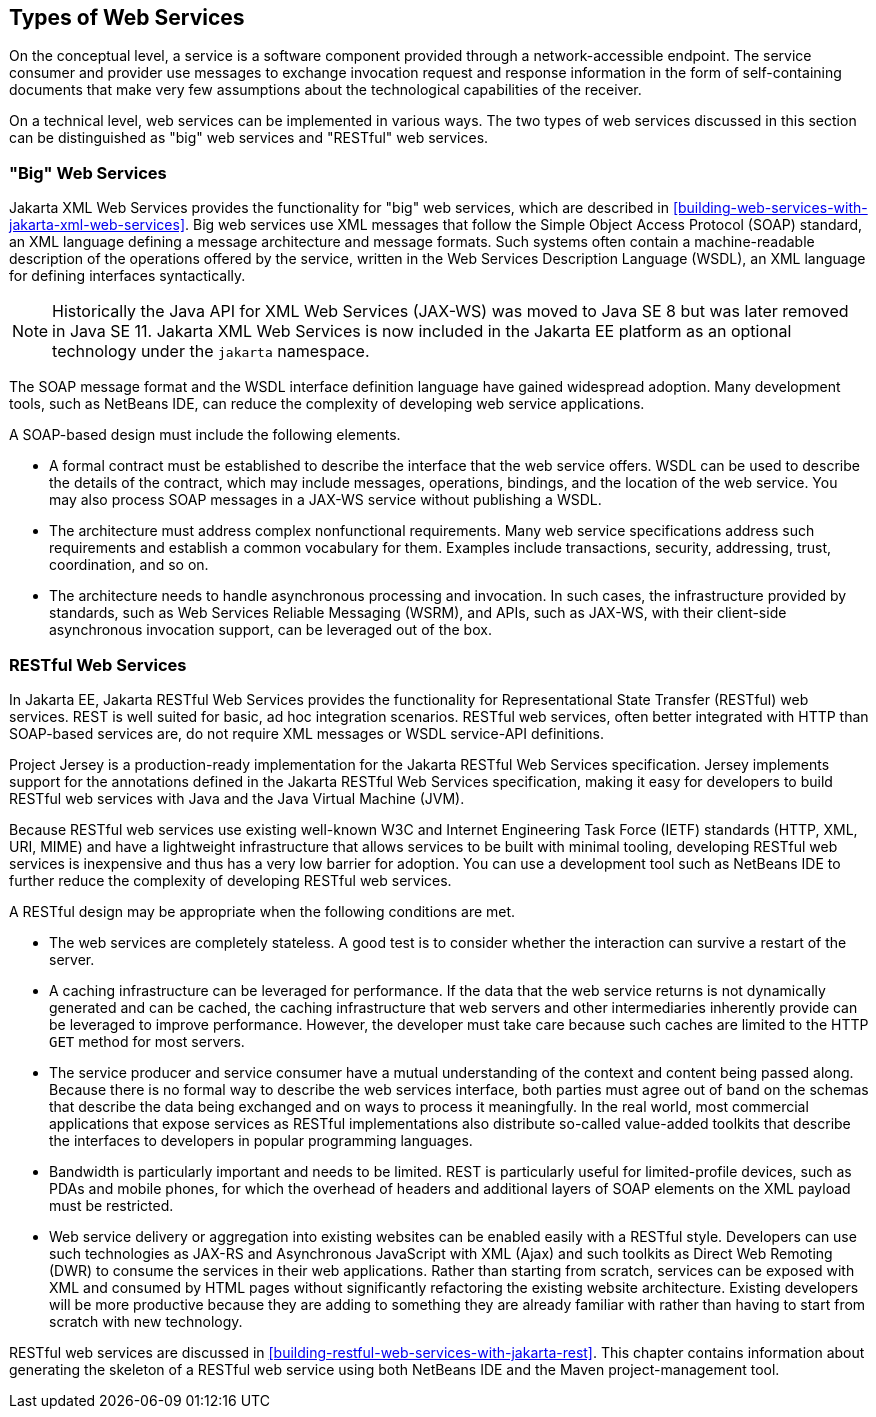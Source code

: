 == Types of Web Services

On the conceptual level, a service is a software component provided through a network-accessible endpoint.
The service consumer and provider use messages to exchange invocation request and response information in the form of self-containing documents that make very few assumptions about the technological capabilities of the receiver.

On a technical level, web services can be implemented in various ways.
The two types of web services discussed in this section can be distinguished as "big" web services and "RESTful" web services.

=== "Big" Web Services

Jakarta XML Web Services provides the functionality for "big" web services, which are described in xref:building-web-services-with-jakarta-xml-web-services[xrefstyle=full].
Big web services use XML messages that follow the Simple Object Access Protocol (SOAP) standard, an XML language defining a message architecture and message formats.
Such systems often contain a machine-readable description of the operations offered by the service, written in the Web Services Description Language (WSDL), an XML language for defining interfaces syntactically.

[NOTE]
Historically the Java API for XML Web Services (JAX-WS) was moved to Java SE 8 but was later removed in Java SE 11.
Jakarta XML Web Services is now included in the Jakarta EE platform as an optional technology under the `jakarta` namespace.

The SOAP message format and the WSDL interface definition language have gained widespread adoption.
Many development tools, such as NetBeans IDE, can reduce the complexity of developing web service applications.

A SOAP-based design must include the following elements.

* A formal contract must be established to describe the interface that the web service offers.
WSDL can be used to describe the details of the contract, which may include messages, operations, bindings, and the location of the web service.
You may also process SOAP messages in a JAX-WS service without publishing a WSDL.

* The architecture must address complex nonfunctional requirements.
Many web service specifications address such requirements and establish a common vocabulary for them.
Examples include transactions, security, addressing, trust, coordination, and so on.

* The architecture needs to handle asynchronous processing and invocation.
In such cases, the infrastructure provided by standards, such as Web Services Reliable Messaging (WSRM), and APIs, such as JAX-WS, with their client-side asynchronous invocation support, can be leveraged out of the box.

=== RESTful Web Services

In Jakarta EE, Jakarta RESTful Web Services provides the functionality for Representational State Transfer (RESTful) web services.
REST is well suited for basic, ad hoc integration scenarios.
RESTful web services, often better integrated with HTTP than SOAP-based services are, do not require XML messages or WSDL service-API definitions.

Project Jersey is a production-ready implementation for the Jakarta RESTful Web Services specification.
Jersey implements support for the annotations defined in the Jakarta RESTful Web Services specification, making it easy for developers to build RESTful web services with Java and the Java Virtual Machine (JVM).

Because RESTful web services use existing well-known W3C and Internet Engineering Task Force (IETF) standards (HTTP, XML, URI, MIME) and have a lightweight infrastructure that allows services to be built with minimal tooling, developing RESTful web services is inexpensive and thus has a very low barrier for adoption.
You can use a development tool such as NetBeans IDE to further reduce the complexity of developing RESTful web services.

A RESTful design may be appropriate when the following conditions are met.

* The web services are completely stateless.
A good test is to consider whether the interaction can survive a restart of the server.

* A caching infrastructure can be leveraged for performance.
If the data that the web service returns is not dynamically generated and can be cached, the caching infrastructure that web servers and other intermediaries inherently provide can be leveraged to improve performance.
However, the developer must take care because such caches are limited to the HTTP `GET` method for most servers.

* The service producer and service consumer have a mutual understanding of the context and content being passed along.
Because there is no formal way to describe the web services interface, both parties must agree out of band on the schemas that describe the data being exchanged and on ways to process it meaningfully.
In the real world, most commercial applications that expose services as RESTful implementations also distribute so-called value-added toolkits that describe the interfaces to developers in popular programming languages.

* Bandwidth is particularly important and needs to be limited.
REST is particularly useful for limited-profile devices, such as PDAs and mobile phones, for which the overhead of headers and additional layers of SOAP elements on the XML payload must be restricted.

* Web service delivery or aggregation into existing websites can be enabled easily with a RESTful style.
Developers can use such technologies as JAX-RS and Asynchronous JavaScript with XML (Ajax) and such toolkits as Direct Web Remoting (DWR) to consume the services in their web applications.
Rather than starting from scratch, services can be exposed with XML and consumed by HTML pages without significantly refactoring the existing website architecture.
Existing developers will be more productive because they are adding to something they are already familiar with rather than having to start from scratch with new technology.

RESTful web services are discussed in xref:building-restful-web-services-with-jakarta-rest[xrefstyle=full].
This chapter contains information about generating the skeleton of a RESTful web service using both NetBeans IDE and the Maven project-management tool.
